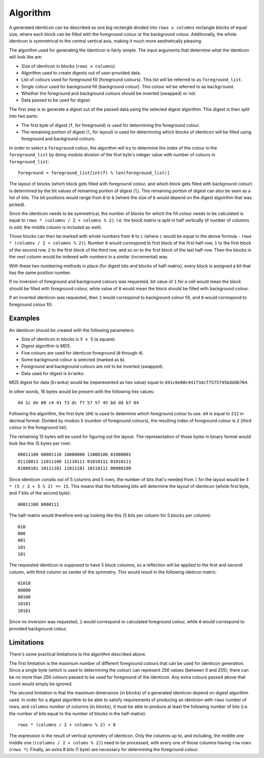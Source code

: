 Algorithm
=========

A generated identicon can be described as one big rectangle divided into ``rows
x columns`` rectangle blocks of equal size, where each block can be filled with
the foreground colour or the background colour. Additionally, the whole
identicon is symmetrical to the central vertical axis, making it much more
aesthetically pleasing.

The algorithm used for generating the identicon is fairly simple. The input
arguments that determine what the identicon will look like are:

* Size of identicon in blocks (``rows x columns``).
* Algorithm used to create digests out of user-provided data.
* List of colours used for foreground fill (foreground colours). This list will
  be referred to as ``foreground_list``.
* Single colour used for background fill (background colour). This colour wil be
  referred to as ``background``.
* Whether the foreground and background colours should be inverted (swapped) or
  not.
* Data passed to be used for digest.

The first step is to generate a *digest* out of the passed data using the
selected digest algorithm. This digest is then split into two parts:

* The first byte of digest (``f``, for foreground) is used for determining the
  foreground colour.
* The remaining portion of digest (``l``, for layout) is used for determining
  which blocks of identicon will be filled using foreground and background
  colours.

In order to select a ``foreground`` colour, the algorithm will try to determine
the index of the colour in the ``foreground_list`` by doing modulo division of
the first byte's integer value with number of colours in
``foreground_list``::

  foreground = foreground_list[int(f) % len(foreground_list)]

The layout of blocks (which block gets filled with foreground colour, and which
block gets filled with background colour) is determined by the bit values of
remaining portion of digest (``l``). This remaining portion of digest can also
be seen as a list of bits. The bit positions would range from ``0`` to ``b``
(where the size of ``b`` would depend on the digest algoirthm that was picked).

Since the identicon needs to be symmetrical, the number of blocks for which the
fill colour needs to be calculated is equal to ``rows * (columns / 2 + columns %
2)``. I.e. the block matrix is split in half vertically (if number of columns is
odd, the middle column is included as well).

Those blocks can then be marked with whole numbers from ``0`` to ``c`` (where
``c`` would be equal to the above formula - ``rows * (columns / 2 + columns %
2)``). Number ``0`` would correspond to first block of the first half-row, ``1``
to the first block of the second row, ``2`` to the first block of the third row,
and so on to the first block of the last half-row. Then the blocks in the next
column would be indexed with numbers in a similar (incremental) way.

With these two numbering methods in place (for digest bits and blocks of
half-matrix), every block is assigned a bit that has the same position number.

If no inversion of foreground and background colours was requested, bit value of
``1`` for a cell would mean the block should be filled with foreground colour,
while value of ``0`` would mean the block should be filled with background
colour.

If an inverted identicon was requested, then ``1`` would correspond to
background colour fill, and ``0`` would correspond to foreground colour fill.

Examples
--------

An identicon should be created with the following parameters:

* Size of identicon in blocks is ``5 x 5`` (a square).
* Digest algorithm is *MD5*.
* Five colours are used for identicon foreground (``0`` through ``4``).
* Some background colour is selected (marked as ``b``).
* Foreground and background colours are not to be inverted (swapped).
* Data used for digest is ``branko``.

MD5 digest for data (``branko``) would be (reperesented as hex value) equal to
``d41c0e80c44173dcf7575745bdddb704``.

In other words, 16 bytes would be present with the following hex values::

  d4 1c 0e 80 c4 41 73 dc f7 57 57 45 bd dd b7 04

Following the algorithm, the first byte (``d4``) is used to determine which
foreground colour to use. ``d4`` is equal to ``212`` in decimal format. Divided
by modulo ``5`` (number of foreground colours), the resulting index of
foreground colour is ``2`` (third colour in the foreground list).

The remaining 15 bytes will be used for figuring out the layout. The
representation of those bytes in binary format would look like this (5 bytes per
row)::

  00011100 00001110 10000000 11000100 01000001
  01110011 11011100 11110111 01010111 01010111
  01000101 10111101 11011101 10110111 00000100

Since identicon consits out of 5 columns and 5 rows, the number of bits that's
needed from ``l`` for the layout would be ``5 * (5 / 2 + 5 % 2) == 15``. This
means that the following bits will determine the layout of identicon (whole
first byte, and 7 bits of the second byte)::

  00011100 0000111

The half-matrix would therefore end-up looking like this (5 bits per column for
5 blocks per column)::

  010
  000
  001
  101
  101

The requested identicon is supposed to have 5 block columns, so a reflection
will be applied to the first and second column, with third column as center of
the symmetry. This would result in the following ideticon matrix::

  01010
  00000
  00100
  10101
  10101

Since no inversion was requested, ``1`` would correspond to calculated
foreground colour, while ``0`` would correspond to provided background colour.

Limitations
-----------

There's some practical limitations to the algorithm described above.

The first limitation is the maximum number of different foreground colours that
can be used for identicon generation. Since a single byte (which is used to
determining the colour) can represent 256 values (between 0 and 255), there can
be no more than 256 colours passed to be used for foreground of the
identicon. Any extra colours passed above that count would simply be ignored.

The second limitation is that the maximum dimensions (in blocks) of a generated
identicon depend on digest algorithm used. In order for a digest algorithm to be
able to satisfy requirements of producing an identcion with ``rows`` number of
rows, and ``columns`` number of columns (in blocks), it must be able to produce at
least the following number of bits (i.e. the number of bits equal to the number
of blocks in the half-matrix)::

  rows * (columns / 2 + columns % 2) + 8

The expression is the result of vertical symmetry of identicon.  Only the
columns up to, and including, the middle one middle one (``(columns / 2 + colums
% 2)``) need to be processed, with every one of those columns having ``row``
rows (``rows *``). Finally, an extra 8 bits (1 byte) are necessary for
determining the foreground colour.

